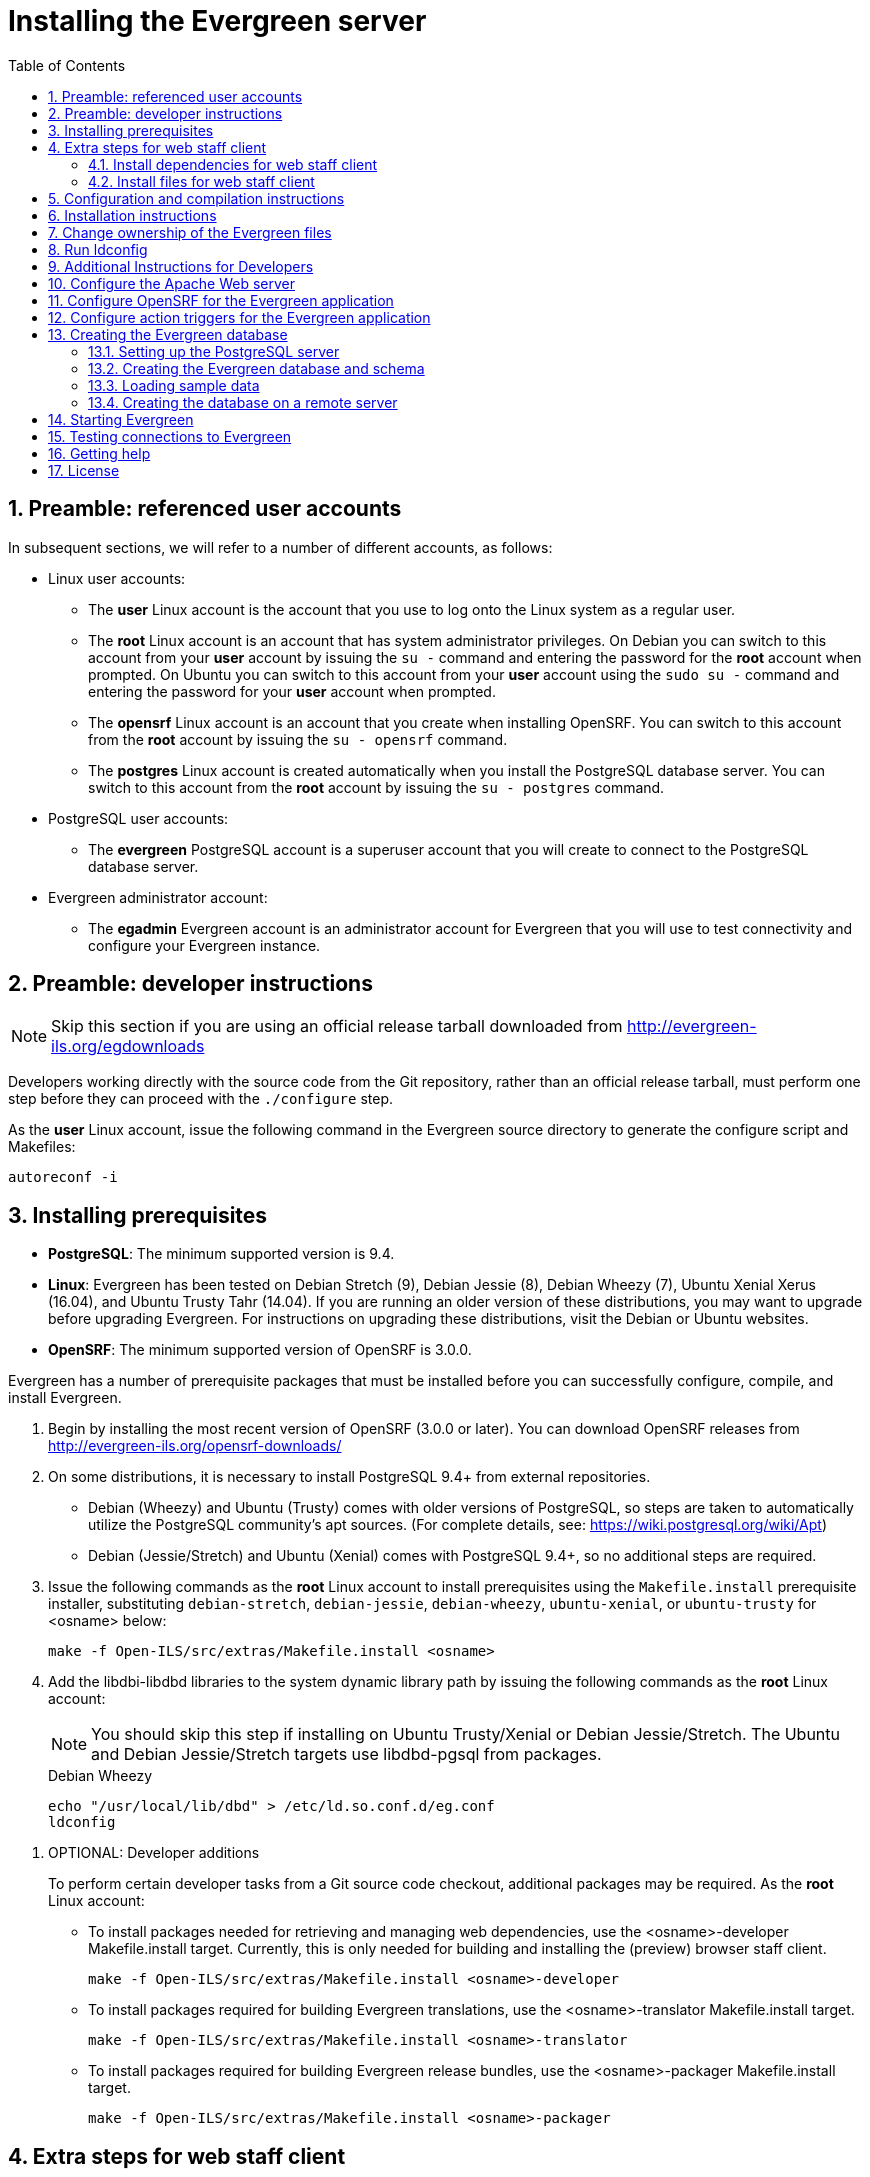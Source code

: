 Installing the Evergreen server
===============================
:toc:
:numbered:

Preamble: referenced user accounts
----------------------------------

In subsequent sections, we will refer to a number of different accounts, as
follows:

  * Linux user accounts:
    ** The *user* Linux account is the account that you use to log onto the
       Linux system as a regular user.
    ** The *root* Linux account is an account that has system administrator
       privileges. On Debian you can switch to this account from
       your *user* account by issuing the `su -` command and entering the
       password for the *root* account when prompted. On Ubuntu you can switch
       to this account from your *user* account using the `sudo su -` command
       and entering the password for your *user* account when prompted.
    ** The *opensrf* Linux account is an account that you create when installing
       OpenSRF. You can switch to this account from the *root* account by
       issuing the `su - opensrf` command.
    ** The *postgres* Linux account is created automatically when you install
       the PostgreSQL database server. You can switch to this account from the
       *root* account by issuing the `su - postgres` command.
  * PostgreSQL user accounts:
    ** The *evergreen* PostgreSQL account is a superuser account that you will
       create to connect to the PostgreSQL database server.
  * Evergreen administrator account:
    ** The *egadmin* Evergreen account is an administrator account for
       Evergreen that you will use to test connectivity and configure your
       Evergreen instance.

Preamble: developer instructions
--------------------------------

[NOTE]
Skip this section if you are using an official release tarball downloaded
from http://evergreen-ils.org/egdownloads

Developers working directly with the source code from the Git repository,
rather than an official release tarball, must perform one step before they 
can proceed with the `./configure` step.

As the *user* Linux account, issue the following command in the Evergreen
source directory to generate the configure script and Makefiles:

[source, bash]
------------------------------------------------------------------------------
autoreconf -i
------------------------------------------------------------------------------

Installing prerequisites
------------------------

  * **PostgreSQL**: The minimum supported version is 9.4.
  * **Linux**: Evergreen has been tested on Debian Stretch (9), 
    Debian Jessie (8), Debian Wheezy (7), Ubuntu Xenial Xerus (16.04), 
    and Ubuntu Trusty Tahr (14.04).
    If you are running an older version of these distributions, you may want 
    to upgrade before upgrading Evergreen. For instructions on upgrading these
    distributions, visit the Debian or Ubuntu websites.
  * **OpenSRF**: The minimum supported version of OpenSRF is 3.0.0.


Evergreen has a number of prerequisite packages that must be installed
before you can successfully configure, compile, and install Evergreen.

1. Begin by installing the most recent version of OpenSRF (3.0.0 or later).
   You can download OpenSRF releases from http://evergreen-ils.org/opensrf-downloads/
2. On some distributions, it is necessary to install PostgreSQL 9.4+ from external
   repositories.
+
  * Debian (Wheezy) and Ubuntu (Trusty) comes with older versions of 
    PostgreSQL, so steps are taken to automatically utilize the 
    PostgreSQL community's apt sources. 
    (For complete details, see: https://wiki.postgresql.org/wiki/Apt)
  * Debian (Jessie/Stretch) and Ubuntu (Xenial) comes with PostgreSQL 9.4+,
    so no additional steps are required.
+
3. Issue the following commands as the *root* Linux account to install
   prerequisites using the `Makefile.install` prerequisite installer,
   substituting `debian-stretch`, `debian-jessie`, `debian-wheezy`,
   `ubuntu-xenial`, or `ubuntu-trusty` for <osname> below:
+
[source, bash]
------------------------------------------------------------------------------
make -f Open-ILS/src/extras/Makefile.install <osname>
------------------------------------------------------------------------------
+
4. Add the libdbi-libdbd libraries to the system dynamic library path by
   issuing the following commands as the *root* Linux account:
+
[NOTE]
You should skip this step if installing on Ubuntu Trusty/Xenial or Debian Jessie/Stretch. The Ubuntu
and Debian Jessie/Stretch targets use libdbd-pgsql from packages.
+
.Debian Wheezy
[source, bash]
------------------------------------------------------------------------------
echo "/usr/local/lib/dbd" > /etc/ld.so.conf.d/eg.conf
ldconfig
------------------------------------------------------------------------------

[[optional_developer_additions]]
5. OPTIONAL: Developer additions
+
To perform certain developer tasks from a Git source code checkout, 
additional packages may be required.  As the *root* Linux account:
+
 * To install packages needed for retrieving and managing web dependencies,
   use the <osname>-developer Makefile.install target.  Currently, 
   this is only needed for building and installing the (preview) browser 
   staff client.
+
[source, bash]
------------------------------------------------------------------------------
make -f Open-ILS/src/extras/Makefile.install <osname>-developer
------------------------------------------------------------------------------
+
 * To install packages required for building Evergreen translations, use
   the <osname>-translator Makefile.install target.
+
[source, bash]
------------------------------------------------------------------------------
make -f Open-ILS/src/extras/Makefile.install <osname>-translator
------------------------------------------------------------------------------
+
 * To install packages required for building Evergreen release bundles, use
   the <osname>-packager Makefile.install target.
+
[source, bash]
------------------------------------------------------------------------------
make -f Open-ILS/src/extras/Makefile.install <osname>-packager
------------------------------------------------------------------------------

Extra steps for web staff client
--------------------------------

[NOTE]
Skip this entire section if you are using an official release tarball downloaded
from http://evergreen-ils.org/downloads

Install dependencies for web staff client
~~~~~~~~~~~~~~~~~~~~~~~~~~~~~~~~~~~~~~~~~

[NOTE]
You may skip this section if you have installed the
<<optional_developer_additions,optional developer additions>>.  You will still need to do the following
steps in <<install_files_for_web_staff_client,Install files for web staff client>>.

1. Install the long-term stability (LTS) release of
https://nodejs.org[Node.js]. Add the Node.js `/bin` directory to your
environment variable `PATH`.
+
2. Install Grunt CLI
+
[source,sh]
------------------------------------------------------------------------------
% sudo npm install -g grunt-cli
------------------------------------------------------------------------------

[[install_files_for_web_staff_client]]
Install files for web staff client
~~~~~~~~~~~~~~~~~~~~~~~~~~~~~~~~~~

1. Building, Testing, Minification: The remaining steps all take place within
   the staff JS web root:
+
[source,sh]
------------------------------------------------------------------------------
cd $EVERGREEN_ROOT/Open-ILS/web/js/ui/default/staff/
------------------------------------------------------------------------------
+
2. Install Project-local Dependencies. npm inspects the 'package.json' file
   for dependencies and fetches them from the Node package network.
+
[source,sh]
------------------------------------------------------------------------------
npm install   # fetch JS dependencies
------------------------------------------------------------------------------
+
3. Run the build script.
+
[source,sh]
------------------------------------------------------------------------------
# build, run tests, concat+minify
grunt all
------------------------------------------------------------------------------


Configuration and compilation instructions
------------------------------------------

For the time being, we are still installing everything in the `/openils/`
directory. From the Evergreen source directory, issue the following commands as
the *user* Linux account to configure and build Evergreen:

[source, bash]
------------------------------------------------------------------------------
PATH=/openils/bin:$PATH ./configure --prefix=/openils --sysconfdir=/openils/conf
make
------------------------------------------------------------------------------

These instructions assume that you have also installed OpenSRF under `/openils/`.
If not, please adjust PATH as needed so that the Evergreen `configure` script
can find `osrf_config`.

Installation instructions
-------------------------

1. Once you have configured and compiled Evergreen, issue the following
   command as the *root* Linux account to install Evergreen, build the server
   portion of the staff client, and copy example configuration files to
   `/openils/conf`.
   Change the value of the `STAFF_CLIENT_STAMP_ID` variable to match the version
   of the staff client that you will use to connect to the Evergreen server.
+
[source, bash]
------------------------------------------------------------------------------
make STAFF_CLIENT_STAMP_ID=rel_name install
------------------------------------------------------------------------------
+
2. The server portion of the staff client expects `http://hostname/xul/server`
   to resolve. Issue the following commands as the *root* Linux account to
   create a symbolic link pointing to the `server` subdirectory of the server
   portion of the staff client that we just built using the staff client ID
   'rel_name':
+
[source, bash]
------------------------------------------------------------------------------
cd /openils/var/web/xul
ln -sf rel_name/server server
------------------------------------------------------------------------------

Change ownership of the Evergreen files
---------------------------------------

All files in the `/openils/` directory and subdirectories must be owned by the
`opensrf` user. Issue the following command as the *root* Linux account to
change the ownership on the files:

[source, bash]
------------------------------------------------------------------------------
chown -R opensrf:opensrf /openils
------------------------------------------------------------------------------

Run ldconfig
------------

On Debian Stretch, run the following command as the root user:

[source, bash]
------------------------------------------------------------------------------
ldconfig
------------------------------------------------------------------------------

Additional Instructions for Developers
--------------------------------------

[NOTE]
Skip this section if you are using an official release tarball downloaded
from http://evergreen-ils.org/egdownloads

Developers working directly with the source code from the Git repository,
rather than an official release tarball, need to install the Dojo Toolkit
set of JavaScript libraries. The appropriate version of Dojo is included in
Evergreen release tarballs. Developers should install the Dojo 1.3.3 version
of Dojo by issuing the following commands as the *opensrf* Linux account:

[source, bash]
------------------------------------------------------------------------------
wget http://download.dojotoolkit.org/release-1.3.3/dojo-release-1.3.3.tar.gz
tar -C /openils/var/web/js -xzf dojo-release-1.3.3.tar.gz
cp -r /openils/var/web/js/dojo-release-1.3.3/* /openils/var/web/js/dojo/.
------------------------------------------------------------------------------


Configure the Apache Web server
-------------------------------

. Use the example configuration files in `Open-ILS/examples/apache/` (for
Apache versions below 2.4) or `Open-ILS/examples/apache_24/` (for Apache
versions 2.4 or greater) to configure your Web server for the Evergreen
catalog, staff client, Web services, and administration interfaces. Issue the
following commands as the *root* Linux account:
+
.Debian Wheezy
[source,bash]
------------------------------------------------------------------------------
cp Open-ILS/examples/apache/eg.conf       /etc/apache2/sites-available/
cp Open-ILS/examples/apache/eg_vhost.conf /etc/apache2/
cp Open-ILS/examples/apache/eg_startup    /etc/apache2/
# Now set up SSL
mkdir /etc/apache2/ssl
cd /etc/apache2/ssl
------------------------------------------------------------------------------
+
.Ubuntu Trusty/Xenial and Debian Jessie/Stretch
[source,bash]
------------------------------------------------------------------------------------
cp Open-ILS/examples/apache_24/eg_24.conf       /etc/apache2/sites-available/eg.conf
cp Open-ILS/examples/apache_24/eg_vhost_24.conf /etc/apache2/eg_vhost.conf
cp Open-ILS/examples/apache/eg_startup    	/etc/apache2/
# Now set up SSL
mkdir /etc/apache2/ssl
cd /etc/apache2/ssl
------------------------------------------------------------------------------------
+
. The `openssl` command cuts a new SSL key for your Apache server. For a
production server, you should purchase a signed SSL certificate, but you can
just use a self-signed certificate and accept the warnings in the staff client
and browser during testing and development. Create an SSL key for the Apache
server by issuing the following command as the *root* Linux account:
+
[source,bash]
------------------------------------------------------------------------------
openssl req -new -x509 -days 365 -nodes -out server.crt -keyout server.key
------------------------------------------------------------------------------
+
. As the *root* Linux account, edit the `eg.conf` file that you copied into
place.
  a. To enable access to the offline upload / execute interface from any
     workstation on any network, make the following change (and note that
     you *must* secure this for a production instance):
     * (Apache 2.2): Replace `Allow from 10.0.0.0/8` with `Allow from all`
     * (Apache 2.4): Replace `Require host 10.0.0.0/8` with `Require all granted`
. Change the user for the Apache server.
  * (Debian and Ubuntu): As the *root* Linux account, edit
    `/etc/apache2/envvars`.  Change `export APACHE_RUN_USER=www-data` to 
    `export APACHE_RUN_USER=opensrf`.
. As the *root* Linux account, configure Apache with KeepAlive settings
  appropriate for Evergreen. Higher values can improve the performance of a
  single client by allowing multiple requests to be sent over the same TCP
  connection, but increase the risk of using up all available Apache child
  processes and memory.
  * (Debian and Ubuntu): Edit `/etc/apache2/apache2.conf`.
    a. Change `KeepAliveTimeout` to `1`.
    b. Change `MaxKeepAliveRequests` to `100`.
. As the *root* Linux account, configure the prefork module to start and keep
  enough Apache servers available to provide quick responses to clients without
  running out of memory. The following settings are a good starting point for a
  site that exposes the default Evergreen catalogue to the web:
+
.Debian Wheezy (`/etc/apache2/apache2.conf`)
[source,bash]
------------------------------------------------------------------------------
<IfModule mpm_prefork_module>
   StartServers         15
   MinSpareServers       5
   MaxSpareServers      15
   MaxClients           75
   MaxRequestsPerChild 500
</IfModule>
------------------------------------------------------------------------------
+
.Ubuntu Trusty/Xenial, Debian Jessie/Stretch (`/etc/apache2/mods-available/mpm_prefork.conf`)
[source,bash]
------------------------------------------------------------------------------
<IfModule mpm_prefork_module>
   StartServers            15
   MinSpareServers          5
   MaxSpareServers         15
   MaxRequestWorkers       75
   MaxConnectionsPerChild 500
</IfModule>
------------------------------------------------------------------------------
+
. (Ubuntu Trusty/Xenial, Debian Jessie/Stretch) As the *root* user,
    enable the mpm_prefork module:
+
[source,bash]
------------------------------------------------------------------------------
a2dismod mpm_event
a2enmod mpm_prefork
------------------------------------------------------------------------------
+
. (Debian Wheezy): As the *root* Linux account, enable the Evergreen site:
+
[source,bash]
------------------------------------------------------------------------------
a2dissite default  # OPTIONAL: disable the default site (the "It Works" page)
a2ensite eg.conf
------------------------------------------------------------------------------
+
(Ubuntu Trusty/Xenial, Debian Jessie/Stretch):
+
[source,bash]
------------------------------------------------------------------------------
a2dissite 000-default  # OPTIONAL: disable the default site (the "It Works" page)
a2ensite eg.conf
------------------------------------------------------------------------------
+
. (Debian and Ubuntu): As the *root* Linux account, enable Apache to write
   to the lock directory; this is currently necessary because Apache
   is running as the `opensrf` user:
+
[source,bash]
------------------------------------------------------------------------------
chown opensrf /var/lock/apache2
------------------------------------------------------------------------------

Learn more about additional Apache options in the following sections:

  * <<_apache_rewrite_tricks,Apache Rewrite Tricks>>
  * <<_apache_access_handler_perl_module,Apache Access Handler Perl Module>>

Configure OpenSRF for the Evergreen application
-----------------------------------------------
There are a number of example OpenSRF configuration files in `/openils/conf/`
that you can use as a template for your Evergreen installation. Issue the
following commands as the *opensrf* Linux account:

[source, bash]
------------------------------------------------------------------------------
cp -b /openils/conf/opensrf_core.xml.example /openils/conf/opensrf_core.xml
cp -b /openils/conf/opensrf.xml.example /openils/conf/opensrf.xml
------------------------------------------------------------------------------

When you installed OpenSRF, you created four Jabber users on two
separate domains and edited the `opensrf_core.xml` file accordingly. Please
refer back to the OpenSRF README and, as the *opensrf* Linux account, edit the
Evergreen version of the `opensrf_core.xml` file using the same Jabber users
and domains as you used while installing and testing OpenSRF.

[NOTE]
The `-b` flag tells the `cp` command to create a backup version of the
destination file. The backup version of the destination file has a tilde (`~`)
appended to the file name, so if you have forgotten the Jabber users and
domains, you can retrieve the settings from the backup version of the files.

`eg_db_config`, described in <<_creating_the_evergreen_database,Creating the Evergreen
database>>, sets the database connection information in `opensrf.xml` for you.

Configure action triggers for the Evergreen application
-------------------------------------------------------
_Action Triggers_ provide hooks for the system to perform actions when a given
event occurs; for example, to generate reminder or overdue notices, the
`checkout.due` hook is processed and events are triggered for potential actions
if there is no checkin time.

To enable the default set of hooks, issue the following command as the
*opensrf* Linux account:

[source, bash]
------------------------------------------------------------------------------
cp -b /openils/conf/action_trigger_filters.json.example /openils/conf/action_trigger_filters.json
------------------------------------------------------------------------------

For more information about configuring and running action triggers, see
<<_processing_action_triggers,Notifications / Action Triggers>>.

Creating the Evergreen database
-------------------------------

Setting up the PostgreSQL server
~~~~~~~~~~~~~~~~~~~~~~~~~~~~~~~~

For production use, most libraries install the PostgreSQL database server on a
dedicated machine. Therefore, by default, the `Makefile.install` prerequisite
installer does *not* install the PostgreSQL 9 database server that is required
by every Evergreen system. You can install the packages required by Debian or
Ubuntu on the machine of your choice using the following commands as the
*root* Linux account:

.(Debian / Ubuntu) Installing PostgreSQL server packages

Each OS build target provides the postgres server installation packages
required for each operating system.  To install Postgres server packages, 
use the make target 'postgres-server-<OSTYPE>'.  Choose the most appropriate 
command below based on your operating system.

[source, bash]
------------------------------------------------------------------------------
make -f Open-ILS/src/extras/Makefile.install postgres-server-debian-stretch
make -f Open-ILS/src/extras/Makefile.install postgres-server-debian-jessie
make -f Open-ILS/src/extras/Makefile.install postgres-server-debian-wheezy
make -f Open-ILS/src/extras/Makefile.install postgres-server-ubuntu-trusty
make -f Open-ILS/src/extras/Makefile.install postgres-server-ubuntu-xenial
------------------------------------------------------------------------------

For a standalone PostgreSQL server, install the following Perl modules for your
distribution as the *root* Linux account:

.(Debian and Ubuntu) 
No extra modules required for these distributions.

You need to create a PostgreSQL superuser to create and access the database.
Issue the following command as the *postgres* Linux account to create a new
PostgreSQL superuser named `evergreen`. When prompted, enter the new user's
password:

[source, bash]
------------------------------------------------------------------------------
createuser -s -P evergreen
------------------------------------------------------------------------------

.Enabling connections to the PostgreSQL database

Your PostgreSQL database may be configured by default to prevent connections,
for example, it might reject attempts to connect via TCP/IP or from other
servers. To enable TCP/IP connections from localhost, check your `pg_hba.conf`
file, found in the `/etc/postgresql/` directory on Debian and Ubuntu.
A simple way to enable TCP/IP
connections from localhost to all databases with password authentication, which
would be suitable for a test install of Evergreen on a single server, is to
ensure the file contains the following entries _before_ any "host ... ident"
entries:

------------------------------------------------------------------------------
host    all             all             ::1/128                 md5
host    all             all             127.0.0.1/32            md5
------------------------------------------------------------------------------

When you change the `pg_hba.conf` file, you will need to reload PostgreSQL to
make the changes take effect.  For more information on configuring connectivity
to PostgreSQL, see
http://www.postgresql.org/docs/devel/static/auth-pg-hba-conf.html

Creating the Evergreen database and schema
~~~~~~~~~~~~~~~~~~~~~~~~~~~~~~~~~~~~~~~~~~

Once you have created the *evergreen* PostgreSQL account, you also need to
create the database and schema, and configure your configuration files to point
at the database server. Issue the following command as the *root* Linux account
from inside the Evergreen source directory, replacing <user>, <password>,
<hostname>, <port>, and <dbname> with the appropriate values for your
PostgreSQL database (where <user> and <password> are for the *evergreen*
PostgreSQL account you just created), and replace <admin-user> and <admin-pass>
with the values you want for the *egadmin* Evergreen administrator account:

[source, bash]
------------------------------------------------------------------------------
perl Open-ILS/src/support-scripts/eg_db_config --update-config \
       --service all --create-database --create-schema --create-offline \
       --user <user> --password <password> --hostname <hostname> --port <port> \
       --database <dbname> --admin-user <admin-user> --admin-pass <admin-pass>
------------------------------------------------------------------------------

This creates the database and schema and configures all of the services in
your `/openils/conf/opensrf.xml` configuration file to point to that database.
It also creates the configuration files required by the Evergreen `cgi-bin`
administration scripts, and sets the user name and password for the *egadmin*
Evergreen administrator account to your requested values.

You can get a complete set of options for `eg_db_config` by passing the
`--help` parameter.

Loading sample data
~~~~~~~~~~~~~~~~~~~
If you add the `--load-all-sample` parameter to the `eg_db_config` command,
a set of authority and bibliographic records, call numbers, copies, staff
and regular users, and transactions will be loaded into your target
database. This sample dataset is commonly referred to as the _concerto_
sample data, and can be useful for testing out Evergreen functionality and
for creating problem reports that developers can easily recreate with their
own copy of the _concerto_ sample data.

Creating the database on a remote server
~~~~~~~~~~~~~~~~~~~~~~~~~~~~~~~~~~~~~~~~
In a production instance of Evergreen, your PostgreSQL server should be
installed on a dedicated server.

PostgreSQL 9.4 and later
^^^^^^^^^^^^^^^^^^^^^^^^
To create the database instance on a remote database server running PostgreSQL
9.4 or later, simply use the `--create-database` flag on `eg_db_config`.

Starting Evergreen
------------------
1. As the *root* Linux account, start the `memcached` and `ejabberd` services
(if they aren't already running):
+
[source, bash]
------------------------------------------------------------------------------
/etc/init.d/ejabberd start
/etc/init.d/memcached start
------------------------------------------------------------------------------
+
2. As the *opensrf* Linux account, start Evergreen. The `-l` flag in the
following command is only necessary if you want to force Evergreen to treat the
hostname as `localhost`; if you configured `opensrf.xml` using the real
hostname of your machine as returned by `perl -ENet::Domain 'print
Net::Domain::hostfqdn() . "\n";'`, you should not use the `-l` flag.
+
[source, bash]
------------------------------------------------------------------------------
osrf_control -l --start-all
------------------------------------------------------------------------------
+
  ** If you receive the error message `bash: osrf_control: command not found`,
     then your environment variable `PATH` does not include the `/openils/bin`
     directory; this should have been set in the *opensrf* Linux account's
     `.bashrc` configuration file. To manually set the `PATH` variable, edit the
     configuration file `~/.bashrc` as the *opensrf* Linux account and add the
     following line:
+
[source, bash]
------------------------------------------------------------------------------
export PATH=$PATH:/openils/bin
------------------------------------------------------------------------------
+
3. As the *opensrf* Linux account, generate the Web files needed by the staff
   client and catalogue and update the organization unit proximity (you need to do
   this the first time you start Evergreen, and after that each time you change the library org unit configuration.
):
+
[source, bash]
------------------------------------------------------------------------------
autogen.sh
------------------------------------------------------------------------------
+
4. As the *root* Linux account, restart the Apache Web server:
+
[source, bash]
------------------------------------------------------------------------------
/etc/init.d/apache2 restart
------------------------------------------------------------------------------
+
If the Apache Web server was running when you started the OpenSRF services, you
might not be able to successfully log in to the OPAC or staff client until the
Apache Web server is restarted.

Testing connections to Evergreen
--------------------------------

Once you have installed and started Evergreen, test your connection to
Evergreen via `srfsh`. As the *opensrf* Linux account, issue the following
commands to start `srfsh` and try to log onto the Evergreen server using the
*egadmin* Evergreen administrator user name and password that you set using the
`eg_db_config` command:

[source, bash]
------------------------------------------------------------------------------
/openils/bin/srfsh
srfsh% login <admin-user> <admin-pass>
------------------------------------------------------------------------------

You should see a result like:

    Received Data: "250bf1518c7527a03249858687714376"
    ------------------------------------
    Request Completed Successfully
    Request Time in seconds: 0.045286
    ------------------------------------

    Received Data: {
       "ilsevent":0,
       "textcode":"SUCCESS",
       "desc":" ",
       "pid":21616,
       "stacktrace":"oils_auth.c:304",
       "payload":{
          "authtoken":"e5f9827cc0f93b503a1cc66bee6bdd1a",
          "authtime":420
       }

    }

    ------------------------------------
    Request Completed Successfully
    Request Time in seconds: 1.336568
    ------------------------------------
[[install-troubleshooting-1]]
If this does not work, it's time to do some troubleshooting.

  * As the *opensrf* Linux account, run the `settings-tester.pl` script to see
    if it finds any system configuration problems. The script is found at
    `Open-ILS/src/support-scripts/settings-tester.pl` in the Evergreen source
    tree.
  * Follow the steps in the http://evergreen-ils.org/dokuwiki/doku.php?id=troubleshooting:checking_for_errors[troubleshooting guide].
  * If you have faithfully followed the entire set of installation steps
    listed here, you are probably extremely close to a working system.
    Gather your configuration files and log files and contact the
    http://evergreen-ils.org/communicate/mailing-lists/[Evergreen development 
mailing list] for assistance before making any drastic changes to your system
    configuration.

Getting help
------------

Need help installing or using Evergreen? Join the mailing lists at
http://evergreen-ils.org/communicate/mailing-lists/ or contact us on the Freenode
IRC network on the #evergreen channel.

License
-------
This work is licensed under the Creative Commons Attribution-ShareAlike 3.0
Unported License. To view a copy of this license, visit
http://creativecommons.org/licenses/by-sa/3.0/ or send a letter to Creative
Commons, 444 Castro Street, Suite 900, Mountain View, California, 94041, USA.
